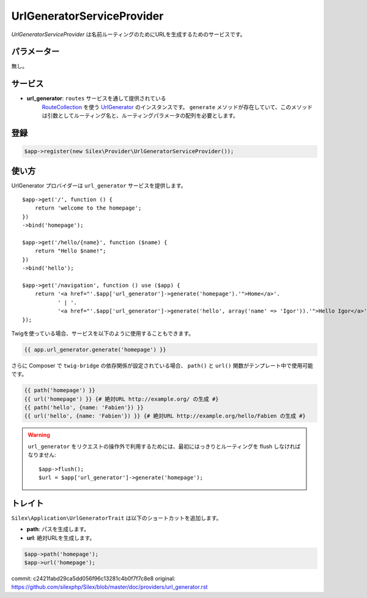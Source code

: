 UrlGeneratorServiceProvider
=============================

*UrlGeneratorServiceProvider* は名前ルーティングのためにURLを生成するためのサービスです。

パラメーター
------------

無し。

サービス
--------

* **url_generator**: ``routes`` サービスを通して提供されている 
    `RouteCollection <http://api.symfony.com/master/Symfony/Component/Routing/RouteCollection.html>`_ 
    を使う `UrlGenerator
    <http://api.symfony.com/master/Symfony/Component/Routing/Generator/UrlGenerator.html>`_
    のインスタンスです。 ``generate`` メソッドが存在していて、このメソッドは引数としてルーティング名と、ルーティングパラメータの配列を必要とします。

登録
-----------

.. code-block:: php

    $app->register(new Silex\Provider\UrlGeneratorServiceProvider());

使い方
------

UrlGenerator プロバイダーは ``url_generator`` サービスを提供します。 ::

    $app->get('/', function () {
        return 'welcome to the homepage';
    })
    ->bind('homepage');

    $app->get('/hello/{name}', function ($name) {
        return "Hello $name!";
    })
    ->bind('hello');

    $app->get('/navigation', function () use ($app) {
        return '<a href="'.$app['url_generator']->generate('homepage').'">Home</a>'.
               ' | '.
               '<a href="'.$app['url_generator']->generate('hello', array('name' => 'Igor')).'">Hello Igor</a>';
    });

Twigを使っている場合、サービスを以下のように使用することもできます。

.. code-block:: jinja

    {{ app.url_generator.generate('homepage') }}

さらに Composer で ``twig-bridge`` の依存関係が設定されている場合、 ``path()`` と ``url()`` 関数がテンプレート中で使用可能です。

.. code-block:: jinja

    {{ path('homepage') }}
    {{ url('homepage') }} {# 絶対URL http://example.org/ の生成 #}
    {{ path('hello', {name: 'Fabien'}) }}
    {{ url('hello', {name: 'Fabien'}) }} {# 絶対URL http://example.org/hello/Fabien の生成 #}

.. warning::

    ``url_generator`` をリクエストの操作外で利用するためには、最初にはっきりとルーティングを flush しなければなりません::

        $app->flush();
        $url = $app['url_generator']->generate('homepage');

トレイト
---------

``Silex\Application\UrlGeneratorTrait`` は以下のショートカットを追加します。

* **path**: パスを生成します。

* **url**: 絶対URLを生成します。

.. code-block:: php

    $app->path('homepage');
    $app->url('homepage');


commit: c2421fabd29ca5dd056f96c13281c4b0f7f7c8e8
original: https://github.com/silexphp/Silex/blob/master/doc/providers/url_generator.rst
